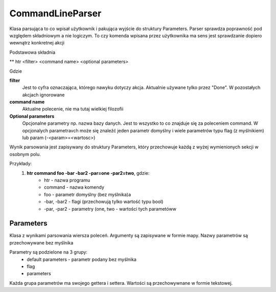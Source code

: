 CommandLineParser
===============================================================================

Klasa parsująca to co wpisał użytkownik i pakująca wyjście do struktury
Parameters. Parser sprawdza poprawność pod względem składniowym a nie
logiczym. To czy komenda wpisana przez użytkownika ma sens jest sprawdzanie
dopiero wewnątrz konkretnej akcji

Podstawowa składnia

** htr <filter> <command name> <optional parameters>

Gdzie

**filter**
    Jest to cyfra oznaczająca, którego nawyku dotyczy akcja. Aktualnie używane
    tylko przez "Done". W pozostałych akcjach ignorowane

**command name**
    Aktualne polecenie, nie ma tutaj wielkiej filozofii

**Optional parameters**
    Opcjonalne parametry np. nazwa bazy danych. Jest to wszystko to co znajduje
    się za poleceniem command. W opcjonalych parametravch może się znaleźć
    jeden parametr domyślny i wiele parametrów typu flag (z myślnikiem)
    lub param (-<param>=<wartosc>)

Wynik parsowania jest zapisywany do struktury Parameters, który przechowuje
każdą z wyżej wymienionych sekcji w osobnym polu.

Przykłady:
 #. **htr command foo -bar -bar2 -par=one -par2=two**, gdzie:
     *  htr - nazwa programu
     *  command - nazwa komendy
     *  foo - parametr domyślny (bez myślnika)a
     *  -bar, -bar2 - flagi (przechowują tylko wartość typu bool)
     *  -par, -par2 - parametry (one, two - wartości tych parametóww

Parameters
*******************************************************************************
Klasa z wynikami parsowania wiersza poleceń. Argumenty są zapisywane w formie
mapy. Nazwy parametrów są przechowywane bez myślnika

Parametry są podzielone na 3 grupy:
 *  default parameters - parametr podany bez myślnika
 *  flag
 *  parameters

Każda grupa parametrów ma swojego gettera i settera. Wartości są przechowywnane
w formie tekstowej.
